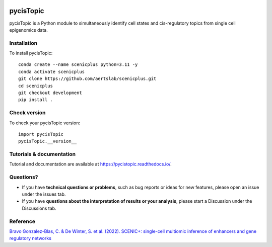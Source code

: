 .. image:: https://zenodo.org/badge/329905726.svg
   :target: https://zenodo.org/badge/latestdoi/329905726

pycisTopic
==========

pycisTopic is a Python module to simultaneously identify cell states and cis-regulatory topics from single cell epigenomics data.

Installation
**********************

To install pycisTopic::


	conda create --name scenicplus python=3.11 -y
	conda activate scenicplus
	git clone https://github.com/aertslab/scenicplus.git
	cd scenicplus
	git checkout development
	pip install .

Check version
**********************

To check your pycisTopic version::

	import pycisTopic
	pycisTopic.__version__

Tutorials & documentation
**********************

Tutorial and documentation are available at https://pycistopic.readthedocs.io/.

Questions?
**********************

* If you have **technical questions or problems**, such as bug reports or ideas for new features, please open an issue under the issues tab.
* If you have **questions about the interpretation of results or your analysis**, please start a Discussion under the Discussions tab.


Reference
**********************

`Bravo Gonzalez-Blas, C. & De Winter, S. et al. (2022). SCENIC+: single-cell multiomic inference of enhancers and gene regulatory networks <https://www.biorxiv.org/content/10.1101/2022.08.19.504505v1>`_
